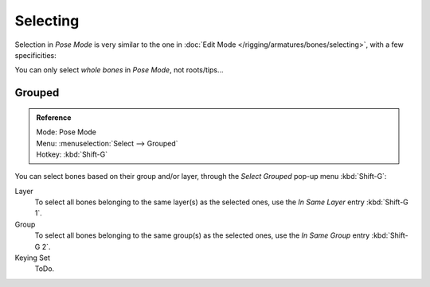 
*********
Selecting
*********

Selection in *Pose Mode* is very similar to the one in :doc:`Edit Mode </rigging/armatures/bones/selecting>`,
with a few specificities:

You can only select *whole bones* in *Pose Mode*, not roots/tips...


Grouped
=======

.. admonition:: Reference
   :class: refbox

   | Mode:     Pose Mode
   | Menu:     :menuselection:`Select --> Grouped`
   | Hotkey:   :kbd:`Shift-G`

You can select bones based on their group and/or layer, through the *Select Grouped* pop-up menu :kbd:`Shift-G`:

Layer
	To select all bones belonging to the same layer(s) as the selected ones,
	use the *In Same Layer* entry :kbd:`Shift-G 1`.
Group
	To select all bones belonging to the same group(s) as the selected ones,
	use the *In Same Group* entry :kbd:`Shift-G 2`.
Keying Set
	ToDo.
